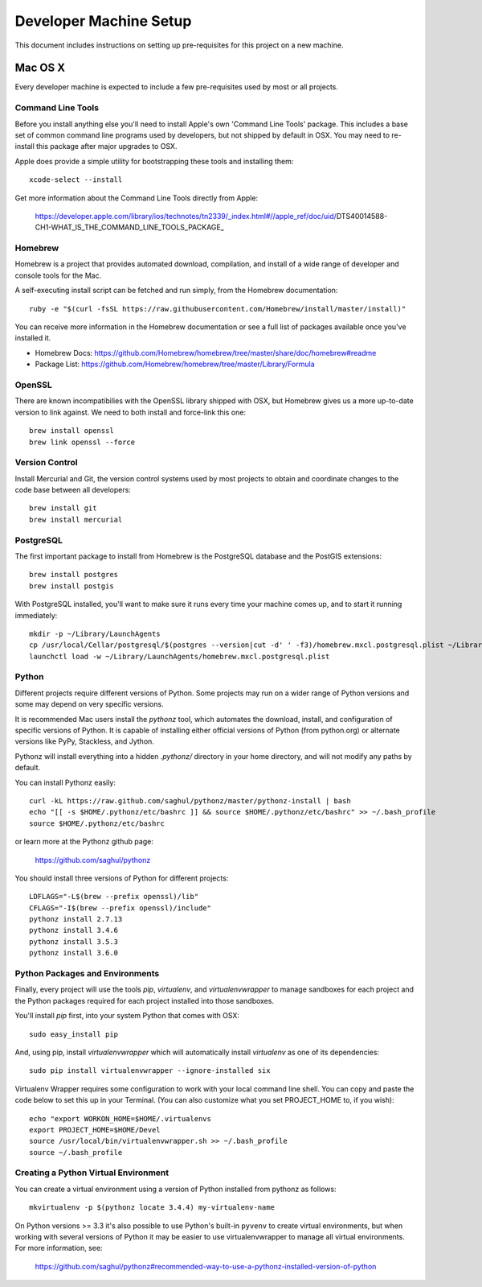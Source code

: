 Developer Machine Setup
#######################

This document includes instructions on setting up pre-requisites for this project on a new machine.

Mac OS X
========

Every developer machine is expected to include a few pre-requisites used by most or all projects.

Command Line Tools
''''''''''''''''''

Before you install anything else you'll need to install Apple's own 'Command Line Tools' package.
This includes a base set of common command line programs used by developers, but not shipped by
default in OSX. You may need to re-install this package after major upgrades to OSX.

Apple does provide a simple utility for bootstrapping these tools and installing them::

    xcode-select --install

Get more information about the Command Line Tools directly from Apple:

    https://developer.apple.com/library/ios/technotes/tn2339/_index.html#//apple_ref/doc/uid/DTS40014588-CH1-WHAT_IS_THE_COMMAND_LINE_TOOLS_PACKAGE_


Homebrew
''''''''

Homebrew is a project that provides automated download, compilation, and install of a wide range
of developer and console tools for the Mac.

A self-executing install script can be fetched and run simply, from the Homebrew documentation::

    ruby -e "$(curl -fsSL https://raw.githubusercontent.com/Homebrew/install/master/install)"

You can receive more information in the Homebrew documentation or see a full list of packages
available once you've installed it.

* Homebrew Docs: https://github.com/Homebrew/homebrew/tree/master/share/doc/homebrew#readme
* Package List: https://github.com/Homebrew/homebrew/tree/master/Library/Formula

OpenSSL
'''''''

There are known incompatibilies with the OpenSSL library shipped with OSX, but Homebrew gives us
a more up-to-date version to link against. We need to both install and force-link this one::

    brew install openssl
    brew link openssl --force

Version Control
'''''''''''''''

Install Mercurial and Git, the version control systems used by most
projects to obtain and coordinate changes to the code base between all
developers::

    brew install git
    brew install mercurial

PostgreSQL
''''''''''

The first important package to install from Homebrew is the PostgreSQL database and the PostGIS
extensions::

    brew install postgres
    brew install postgis

With PostgreSQL installed, you'll want to make sure it runs every time your machine comes up, and
to start it running immediately::

    mkdir -p ~/Library/LaunchAgents
    cp /usr/local/Cellar/postgresql/$(postgres --version|cut -d' ' -f3)/homebrew.mxcl.postgresql.plist ~/Library/LaunchAgents/
    launchctl load -w ~/Library/LaunchAgents/homebrew.mxcl.postgresql.plist

Python
''''''

Different projects require different versions of Python. Some projects may
run on a wider range of Python versions and some may depend on very
specific versions.

It is recommended Mac users install the `pythonz` tool, which automates the
download, install, and configuration of specific versions of Python. It is
capable of installing either official versions of Python (from python.org)
or alternate versions like PyPy, Stackless, and Jython.

Pythonz will install everything into a hidden `.pythonz/` directory in your
home directory, and will not modify any paths by default.

You can install Pythonz easily::

    curl -kL https://raw.github.com/saghul/pythonz/master/pythonz-install | bash
    echo "[[ -s $HOME/.pythonz/etc/bashrc ]] && source $HOME/.pythonz/etc/bashrc" >> ~/.bash_profile
    source $HOME/.pythonz/etc/bashrc

or learn more at the Pythonz github page:

    https://github.com/saghul/pythonz

You should install three versions of Python for different projects::

    LDFLAGS="-L$(brew --prefix openssl)/lib"
    CFLAGS="-I$(brew --prefix openssl)/include"
    pythonz install 2.7.13
    pythonz install 3.4.6
    pythonz install 3.5.3
    pythonz install 3.6.0

Python Packages and Environments
''''''''''''''''''''''''''''''''

Finally, every project will use the tools `pip`, `virtualenv`, and
`virtualenvwrapper` to manage sandboxes for each project and the Python
packages required for each project installed into those sandboxes.

You'll install `pip` first, into your system Python that comes with OSX::

    sudo easy_install pip

And, using pip, install `virtualenvwrapper` which will automatically
install `virtualenv` as one of its dependencies::

    sudo pip install virtualenvwrapper --ignore-installed six

Virtualenv Wrapper requires some configuration to work with your local
command line shell. You can copy and paste the code below to set this up
in your Terminal. (You can also customize what you set PROJECT_HOME to, if
you wish)::

    echo "export WORKON_HOME=$HOME/.virtualenvs
    export PROJECT_HOME=$HOME/Devel
    source /usr/local/bin/virtualenvwrapper.sh >> ~/.bash_profile
    source ~/.bash_profile

Creating a Python Virtual Environment
'''''''''''''''''''''''''''''''''''''

You can create a virtual environment using a version of Python installed
from pythonz as follows::

    mkvirtualenv -p $(pythonz locate 3.4.4) my-virtualenv-name

On Python versions >= 3.3 it's also possible to use Python's built-in
``pyvenv`` to create virtual environments, but when working with several
versions of Python it may be easier to use virtualenvwrapper to manage
all virtual environments. For more information, see:

    https://github.com/saghul/pythonz#recommended-way-to-use-a-pythonz-installed-version-of-python
